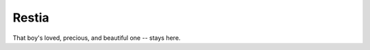 ------------------------------
Restia
------------------------------

That boy's loved, precious, and beautiful one -- stays here.